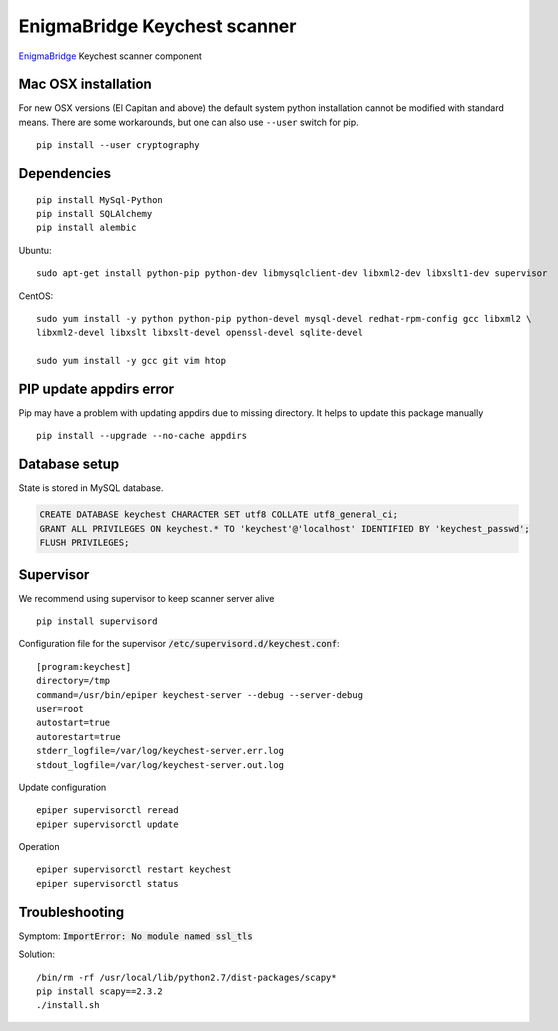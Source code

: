 EnigmaBridge Keychest scanner
=============================

`EnigmaBridge <https://enigmabridge.com>`__ Keychest scanner component


Mac OSX installation
--------------------

For new OSX versions (El Capitan and above) the default system python
installation cannot be modified with standard means. There are some
workarounds, but one can also use ``--user`` switch for pip.

::

    pip install --user cryptography


Dependencies
------------

::

    pip install MySql-Python
    pip install SQLAlchemy
    pip install alembic


Ubuntu:

::

    sudo apt-get install python-pip python-dev libmysqlclient-dev libxml2-dev libxslt1-dev supervisor


CentOS:

::

    sudo yum install -y python python-pip python-devel mysql-devel redhat-rpm-config gcc libxml2 \
    libxml2-devel libxslt libxslt-devel openssl-devel sqlite-devel

    sudo yum install -y gcc git vim htop


PIP update appdirs error
------------------------

Pip may have a problem with updating appdirs due to missing directory. It helps to update this package manually

::

    pip install --upgrade --no-cache appdirs


Database setup
--------------

State is stored in MySQL database.


.. code:: sql

    CREATE DATABASE keychest CHARACTER SET utf8 COLLATE utf8_general_ci;
    GRANT ALL PRIVILEGES ON keychest.* TO 'keychest'@'localhost' IDENTIFIED BY 'keychest_passwd';
    FLUSH PRIVILEGES;


Supervisor
----------

We recommend using supervisor to keep scanner server alive

::

    pip install supervisord

Configuration file for the supervisor :code:`/etc/supervisord.d/keychest.conf`:

::

    [program:keychest]
    directory=/tmp
    command=/usr/bin/epiper keychest-server --debug --server-debug
    user=root
    autostart=true
    autorestart=true
    stderr_logfile=/var/log/keychest-server.err.log
    stdout_logfile=/var/log/keychest-server.out.log


Update configuration

::

    epiper supervisorctl reread
    epiper supervisorctl update


Operation

::

    epiper supervisorctl restart keychest
    epiper supervisorctl status



Troubleshooting
---------------

Symptom: :code:`ImportError: No module named ssl_tls`

Solution:

::

    /bin/rm -rf /usr/local/lib/python2.7/dist-packages/scapy*
    pip install scapy==2.3.2
    ./install.sh

